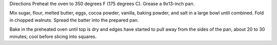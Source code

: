 Directions
Preheat the oven to 350 degrees F (175 degrees C). Grease a 9x13-inch pan.

Mix sugar, flour, melted butter, eggs, cocoa powder, vanilla, baking powder, and salt in a large bowl until combined. Fold in chopped walnuts. Spread the batter into the prepared pan.

Bake in the preheated oven until top is dry and edges have started to pull away from the sides of the pan, about 20 to 30 minutes; cool before slicing into squares.